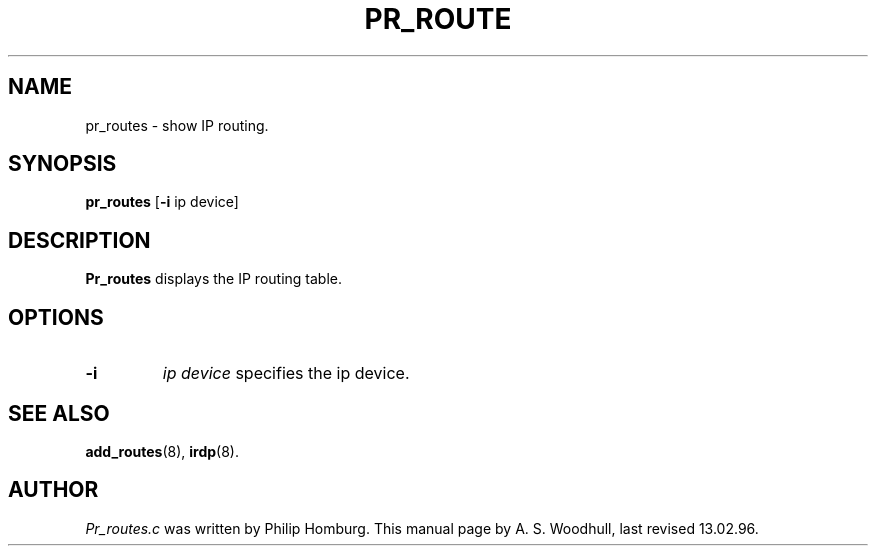 .TH PR_ROUTE 8
.SH NAME
pr_routes \- show IP routing.
.SH SYNOPSIS
.B pr_routes
.RB [ \-i 
.RI "ip device]"
.SH DESCRIPTION
.de SP
.if t .sp 0.4
.if n .sp
..
.B Pr_routes
displays the IP routing table.
.SH OPTIONS
.TP
.B \-i
.I "ip device"
specifies the ip device. 
.SH "SEE ALSO"
.BR add_routes (8), 
.BR irdp (8).
.SH AUTHOR
.I Pr_routes.c 
was written by Philip Homburg. 
This manual page by A. S. Woodhull, last revised 13.02.96.
